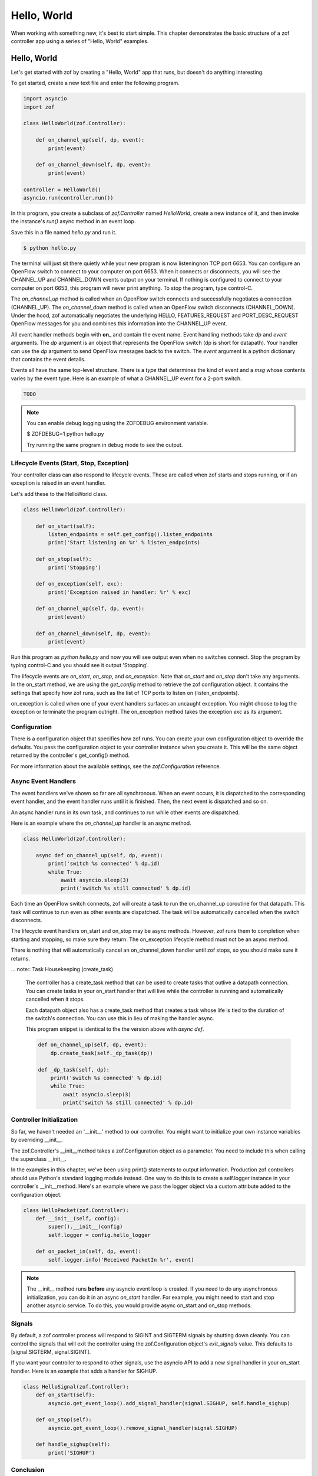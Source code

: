 Hello, World
============

When working with something new, it's best to start simple. This chapter 
demonstrates the basic structure of a zof controller app using a series
of "Hello, World" examples.


Hello, World
------------

Let's get started with zof by creating a "Hello, World" app that runs, but
doesn't do anything interesting.

To get started, create a new text file and enter the following program.

.. code-block:: python

    import asyncio
    import zof

    class HelloWorld(zof.Controller):

        def on_channel_up(self, dp, event):
            print(event)

        def on_channel_down(self, dp, event):
            print(event)

    controller = HelloWorld()
    asyncio.run(controller.run())

In this program, you create a subclass of `zof.Controller` named `HelloWorld`, create
a new instance of it, and then invoke the instance's `run()` async method in an event loop.

Save this in a file named `hello.py` and run it.

.. code-block:: console

    $ python hello.py

The terminal will just sit there quietly while your new program is now listeningnon TCP port 6653. You
can configure an OpenFlow switch to connect to your computer on port 6653. When it connects
or disconnects, you will see the CHANNEL_UP and CHANNEL_DOWN events output on your 
terminal. If nothing is configured to connect to your computer on port 6653, this 
program will never print anything. To stop the program, type control-C.

The `on_channel_up` method is called when an OpenFlow switch connects and
successfully negotiates a connection (CHANNEL_UP). The `on_channel_down` method is called
when an OpenFlow switch disconnects (CHANNEL_DOWN). Under the hood, zof automatically
negotiates the underlying HELLO, FEATURES_REQUEST and PORT_DESC_REQUEST OpenFlow messages
for you and combines this information into the CHANNEL_UP event.

All event handler methods begin with **on_** and contain the event name. Event handling
methods take `dp` and `event` arguments. The `dp` argument is an object that represents the
OpenFlow switch (dp is short for datapath). Your handler can use the `dp` argument to send OpenFlow
messages back to the switch. The `event` argument is a python dictionary that
contains the event details.

Events all have the same top-level structure. There is a `type` that determines the kind of event
and a `msg` whose contents varies by the event type. Here is an example of what a CHANNEL_UP
event for a 2-port switch.

.. code-block:: python

    TODO

.. note:: You can enable debug logging using the ZOFDEBUG environment variable.

    $ ZOFDEBUG=1 python hello.py

    Try running the same program in debug mode to see the output.


Lifecycle Events (Start, Stop, Exception)
~~~~~~~~~~~~~~~~~~~~~~~~~~~~~~~~~~~~~~~~~

Your controller class can also respond to lifecycle events. These are called when zof 
starts and stops running, or if an exception is raised in an event handler.

Let's add these to the HelloWorld class.

.. code-block:: python

    class HelloWorld(zof.Controller):

        def on_start(self):
            listen_endpoints = self.get_config().listen_endpoints
            print('Start listening on %r' % listen_endpoints)

        def on_stop(self):
            print('Stopping')

        def on_exception(self, exc):
            print('Exception raised in handler: %r' % exc)

        def on_channel_up(self, dp, event):
            print(event)

        def on_channel_down(self, dp, event):
            print(event)


Run this program as `python hello.py` and now you will see output even when no 
switches connect. Stop the program by typing control-C and you should see it
output 'Stopping'.

The lifecycle events are `on_start`, `on_stop`, and `on_exception`. Note that `on_start`
and `on_stop` don't take any arguments. In the on_start method, we are using the `get_config`
method to retrieve the zof configuration object. It contains the settings that specify how 
zof runs, such as the list of TCP ports to listen on (listen_endpoints).

on_exception is called when one of your event handlers surfaces an uncaught exception.
You might choose to log the exception or terminate the program outright. The on_exception
method takes the exception `exc` as its argument.

Configuration
~~~~~~~~~~~~~

There is a configuration object that specifies how zof runs. You can create your own 
configuration object to override the defaults. You pass the configuration object to 
your controller instance when you create it. This will be the same object returned
by the controller's get_config() method.

.. code-block: python

    config = zof.Configuration(
        listen_endpoints=['127.0.0.1:6654', '127.0.0.1:6653'],
        listen_versions=[4])

    controller = HelloWorld(config)
    zof.run(controller.run())

For more information about the available settings, see the `zof.Configuration` reference.


Async Event Handlers
~~~~~~~~~~~~~~~~~~~~

The event handlers we've shown so far are all synchronous. When an event occurs, it is 
dispatched to the corresponding event handler, and the event handler runs until it is 
finished. Then, the next event is dispatched and so on.

An async handler runs in its own task, and continues to run while other events are dispatched.

Here is an example where the `on_channel_up` handler is an async method.

.. code-block:: python

    class HelloWorld(zof.Controller):

        async def on_channel_up(self, dp, event):
            print('switch %s connected' % dp.id)
            while True:
                await asyncio.sleep(3)
                print('switch %s still connected' % dp.id)

Each time an OpenFlow switch connects, zof will create a task to run the on_channel_up
coroutine for that datapath. This task will continue to run even as other events are dispatched.
The task will be automatically cancelled when the switch disconnects.

The lifecycle event handlers on_start and on_stop may be async methods. However, zof
runs them to completion when starting and stopping, so make sure they return.
The on_exception lifecycle method must not be an async method.

There is nothing that will automatically cancel an on_channel_down handler until zof
stops, so you should make sure it returns.

... note:: Task Housekeeping (create_task)

    The controller has a create_task method that can be used to create tasks that outlive
    a datapath connection. You can create tasks in your on_start handler that will live
    while the controller is running and automatically cancelled when it stops.

    Each datapath object also has a create_task method that creates a task whose life
    is tied to the duration of the switch's connection. You can use this in lieu of making
    the handler async.

    This program snippet is identical to the the version above with `async def`.

    .. code-block:: python

        def on_channel_up(self, dp, event):
            dp.create_task(self._dp_task(dp))

        def _dp_task(self, dp):
            print('switch %s connected' % dp.id)
            while True:
                await asyncio.sleep(3)
                print('switch %s still connected' % dp.id)

Controller Initialization
~~~~~~~~~~~~~~~~~~~~~~~~~~

So far, we haven't needed an '__init__' method to our controller. You might want to initialize
your own instance variables by overriding __init__.

The zof.Controller's __init__method takes a zof.Configuration object as a parameter. You need 
to include this when calling the superclass __init__.

In the examples in this chapter, we've been using print() statements to output information.
Production zof controllers should use Python's standard logging module instead. One way to
do this is to create a self.logger instance in your controller's __init__method. Here's an 
example where we pass the logger object via a custom attribute added to the configuration
object.

.. code-block:: python

    class HelloPacket(zof.Controller):
        def __init__(self, config):
            super().__init__(config)
            self.logger = config.hello_logger

        def on_packet_in(self, dp, event):
            self.logger.info('Received PacketIn %r', event)

.. note:: The __init__ method runs **before** any asyncio event loop is created. If you need to do
    any asynchronous initialization, you can do it in an async `on_start` handler. For example,
    you might need to start and stop another asyncio service. To do this, you would provide
    async on_start and on_stop methods.


Signals
~~~~~~~

By default, a zof controller process will respond to SIGINT and SIGTERM signals by shutting down 
cleanly. You can control the signals that will exit the controller using the zof.Configuration object's
`exit_signals` value. This defaults to [signal.SIGTERM, signal.SIGINT].

If you want your controller to respond to other signals, use the asyncio API to add a new signal 
handler in your on_start handler. Here is an example that adds a handler for SIGHUP.

.. code-block:: python

    class HelloSignal(zof.Controller):
        def on_start(self):
            asyncio.get_event_loop().add_signal_handler(signal.SIGHUP, self.handle_sighup)
    
        def on_stop(self):
            asyncio.get_event_loop().remove_signal_handler(signal.SIGHUP)
    
        def handle_sighup(self):
            print('SIGHUP')


Conclusion
~~~~~~~~~~

You've seen the basic scaffolding for a controller app. In the next section, we'll show how
to send OpenFlow messages in your event handlers.

